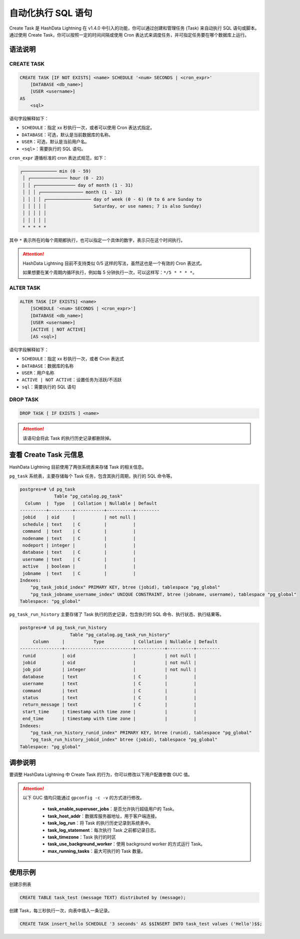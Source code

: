 .. raw:: latex

   \newpage

自动化执行 SQL 语句
===================

Create Task 是 HashData Lightning 在 v1.4.0 中引入的功能，你可以通过创建和管理任务 (Task) 来自动执行 SQL 语句或脚本。通过使用 Create Task，你可以按照一定的时间间隔或使用 Cron 表达式来调度任务，并可指定任务要在哪个数据库上运行。

语法说明
--------

CREATE TASK
~~~~~~~~~~~

.. code:: sql

   CREATE TASK [IF NOT EXISTS] <name> SCHEDULE '<num> SECONDS | <cron_expr>'
       [DATABASE <db_name>]
       [USER <username>]
   AS
       <sql>

语句字段解释如下：

-  ``SCHEDULE``\ ：指定 xx 秒执行一次，或者可以使用 Cron 表达式指定。
-  ``DATABASE``\ ：可选，默认是当前数据库的名称。
-  ``USER``\ ：可选，默认是当前用户名。
-  ``<sql>``\ ：需要执行的 SQL 语句。

``cron_expr`` 遵循标准的 cron 表达式规范，如下：

.. code:: none

   ┌───────────── min (0 - 59)
    │ ┌────────────── hour (0 - 23)
    │ │ ┌─────────────── day of month (1 - 31)
    │ │ │ ┌──────────────── month (1 - 12)
    │ │ │ │ ┌───────────────── day of week (0 - 6) (0 to 6 are Sunday to
    │ │ │ │ │                  Saturday, or use names; 7 is also Sunday)
    │ │ │ │ │
    │ │ │ │ │
    * * * * *

其中 ``*`` 表示所在的每个周期都执行，也可以指定一个具体的数字，表示只在这个时间执行。

.. attention:: 

   HashData Lightning 目前不支持类似 0/5 这样的写法，虽然这也是一个有效的 Cron 表达式。

   如果想要在某个周期内循环执行，例如每 5 分钟执行一次，可以这样写：\ ``*/5 * * * *``\ 。

ALTER TASK
~~~~~~~~~~

.. code:: sql

   ALTER TASK [IF EXISTS] <name>
       [SCHEDULE '<num> SECONDS | <cron_expr>']
       [DATABASE <db_name>]
       [USER <username>]
       [ACTIVE | NOT ACTIVE]
       [AS <sql>]

语句字段解释如下：

-  ``SCHEDULE``\ ：指定 xx 秒执行一次，或者 Cron 表达式
-  ``DATABASE``\ ：数据库的名称
-  ``USER``\ ：用户名称
-  ``ACTIVE | NOT ACTIVE``\ ：设置任务为活跃/不活跃
-  ``sql``\ ：需要执行的 SQL 语句

DROP TASK
~~~~~~~~~

.. code:: sql

   DROP TASK [ IF EXISTS ] <name>

.. attention:: 该语句会将此 Task 的执行历史记录都删除掉。

查看 Create Task 元信息
-----------------------

HashData Lightning 目前使用了两张系统表来存储 Task 的相关信息。

``pg_task`` 系统表，主要存储每个 Task 任务，包含其执行周期，执行的 SQL 命令等。

.. code:: sql

   postgres=# \d pg_task
                Table "pg_catalog.pg_task"
     Column  |  Type   | Collation | Nullable | Default
   ----------+---------+-----------+----------+---------
    jobid    | oid     |           | not null |
    schedule | text    | C         |          |
    command  | text    | C         |          |
    nodename | text    | C         |          |
    nodeport | integer |           |          |
    database | text    | C         |          |
    username | text    | C         |          |
    active   | boolean |           |          |
    jobname  | text    | C         |          |
   Indexes:
       "pg_task_jobid_index" PRIMARY KEY, btree (jobid), tablespace "pg_global"
       "pg_task_jobname_username_index" UNIQUE CONSTRAINT, btree (jobname, username), tablespace "pg_global"
   Tablespace: "pg_global"

``pg_task_run_history`` 主要存储了 Task 执行的历史记录，包含执行的 SQL 命令、执行状态、执行结果等。

.. code:: sql

   postgres=# \d pg_task_run_history
                      Table "pg_catalog.pg_task_run_history"
        Column     |           Type           | Collation | Nullable | Default
   ----------------+--------------------------+-----------+----------+---------
    runid          | oid                      |           | not null |
    jobid          | oid                      |           | not null |
    job_pid        | integer                  |           | not null |
    database       | text                     | C         |          |
    username       | text                     | C         |          |
    command        | text                     | C         |          |
    status         | text                     | C         |          |
    return_message | text                     | C         |          |
    start_time     | timestamp with time zone |           |          |
    end_time       | timestamp with time zone |           |          |
   Indexes:
       "pg_task_run_history_runid_index" PRIMARY KEY, btree (runid), tablespace "pg_global"
       "pg_task_run_history_jobid_index" btree (jobid), tablespace "pg_global"
   Tablespace: "pg_global"

调参说明
--------

要调整 HashData Lightning 中 Create Task 的行为，你可以修改以下用户配置参数 GUC 值。

.. attention:: 

   以下 GUC 值均只能通过 ``gpconfig -c -v`` 的方式进行修改。

      -  **task_enable_superuser_jobs**\ ：是否允许执行超级用户的 Task。
      -  **task_host_addr**\ ：数据库服务器地址，用于客户端连接。
      -  **task_log_run**\ ：将 Task 的执行历史记录到系统表中。
      -  **task_log_statement**\ ：每次执行 Task 之前都记录日志。
      -  **task_timezone**\ ：Task 执行的时区
      -  **task_use_background_worker**\ ：使用 background worker 的方式运行 Task。
      -  **max_running_tasks**\ ：最大可执行的 Task 数量。

使用示例
--------

创建示例表

.. code:: sql

   CREATE TABLE task_test (message TEXT) distributed by (message);

创建 Task，每三秒执行一次，向表中插入一条记录。

.. code:: none

   CREATE TASK insert_hello SCHEDULE '3 seconds' AS $$INSERT INTO task_test values ('Hello')$$;
